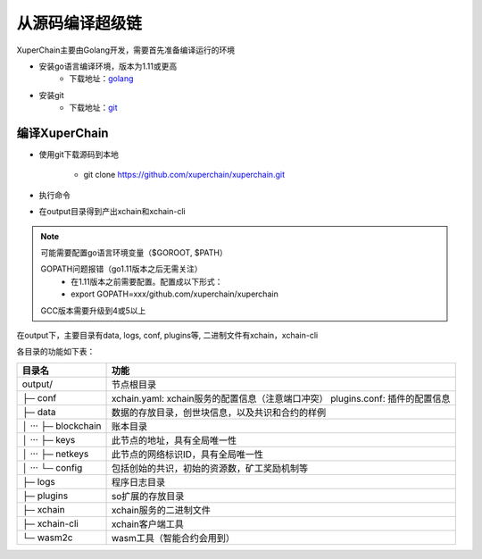从源码编译超级链
============

XuperChain主要由Golang开发，需要首先准备编译运行的环境

- 安装go语言编译环境，版本为1.11或更高
    - 下载地址：`golang <https://golang.org/dl/>`_
- 安装git
    - 下载地址：`git <https://git-scm.com/download>`_

.. _env-compiling:

编译XuperChain
^^^^^^^^^^^^^^

- 使用git下载源码到本地

    - git clone https://github.com/xuperchain/xuperchain.git

- 执行命令

.. code-block:: bash
    :linenos:

    cd src/github.com/xuperchain/xuperchain
    make

- 在output目录得到产出xchain和xchain-cli


.. note::
    可能需要配置go语言环境变量（$GOROOT, $PATH）

    GOPATH问题报错（go1.11版本之后无需关注）
        - 在1.11版本之前需要配置。配置成以下形式：
        - export GOPATH=xxx/github.com/xuperchain/xuperchain
        
    GCC版本需要升级到4或5以上


.. _basic-operation:


在output下，主要目录有data, logs, conf, plugins等, 二进制文件有xchain，xchain-cli

各目录的功能如下表：

+------------------------+---------------------------------------------------------------+
| 目录名                 | 功能                                                          |
+========================+===============================================================+
| output/                | 节点根目录                                                    |
+------------------------+---------------------------------------------------------------+
| ├─ conf                | xchain.yaml: xchain服务的配置信息（注意端口冲突）             |
|                        | plugins.conf: 插件的配置信息                                  |
+------------------------+---------------------------------------------------------------+
| ├─ data                | 数据的存放目录，创世块信息，以及共识和合约的样例              |
+------------------------+---------------------------------------------------------------+
| │  ···   ├─ blockchain | 账本目录                                                      |
+------------------------+---------------------------------------------------------------+
| │  ···   ├─ keys       | 此节点的地址，具有全局唯一性                                  |
+------------------------+---------------------------------------------------------------+
| │  ···   ├─ netkeys    | 此节点的网络标识ID，具有全局唯一性                            |
+------------------------+---------------------------------------------------------------+
| │  ···   └─ config     | 包括创始的共识，初始的资源数，矿工奖励机制等                  |
+------------------------+---------------------------------------------------------------+
| ├─ logs                | 程序日志目录                                                  |
+------------------------+---------------------------------------------------------------+
| ├─ plugins             | so扩展的存放目录                                              |
+------------------------+---------------------------------------------------------------+
| ├─ xchain              | xchain服务的二进制文件                                        |
+------------------------+---------------------------------------------------------------+
| ├─ xchain-cli          | xchain客户端工具                                              |
+------------------------+---------------------------------------------------------------+
| └─ wasm2c              | wasm工具（智能合约会用到）                                    |
+------------------------+---------------------------------------------------------------+

